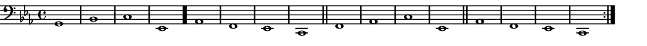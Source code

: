 \version "2.18.2"
\pointAndClickOff % gives smaller PDF

% Set very small custom "paper" size:
#(set! paper-alist (cons '("mine" . (cons (* 14 cm) (* 1 cm))) paper-alist))
#(set-default-paper-size "mine")
#(set-global-staff-size 11.22)

\paper { indent = 0 print-page-number = ##f left-margin = 0 }
\header { tagline = ##f }

melodyOne = \fixed g, {
  \clef "bass" \key c \minor \time 4/4
  \repeat volta 2 {
    g1   | bes | c'  | ees \bar "."
    aes1 | f   | ees | c   \bar "||"
    f1   | aes | c'  | ees \bar "||"
    aes1 | f   | ees | c
  }
}

\score {
  \melodyOne
  \layout {
    \context { \Score \remove "Bar_number_engraver" }
  }
  \midi { \tempo 4 = 96 }
}
